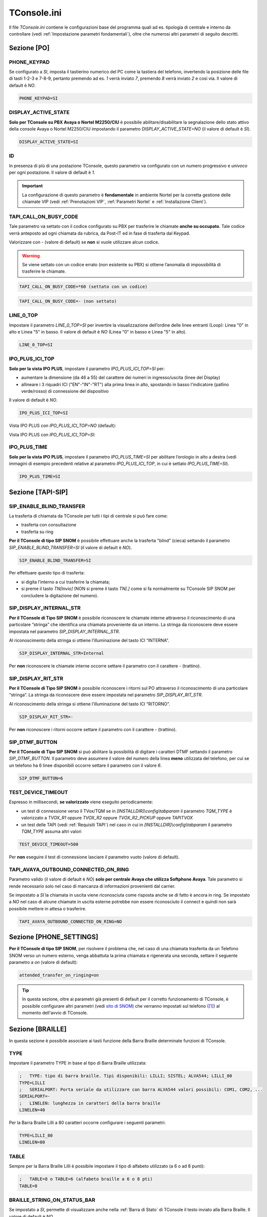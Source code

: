 .. _sito di SNOM: https://service.snom.com/display/wiki/D-Series+Settings
.. _TConsole.ini:

============
TConsole.ini
============

Il file *TConsole.ini* contiene le configurazioni base del programma quali ad es. tipologia di centrale e interno da controllare (vedi :ref:`Impostazione parametri fondamentali`), oltre che numerosi altri parametri di seguito descritti.

Sezione [PO]
============

PHONE_KEYPAD
------------
Se configurato a *SI*, imposta il tastierino numerico del PC come la tastiera del telefono, invertendo la posizione delle file di tasti 1-2-3 e 7-8-9, pertanto premendo ad es. *1* verrà inviato *7*, premendo *8* verrà inviato *2* e così via. Il valore di default è *NO*.

.. code-block:: ini

	PHONE_KEYPAD=SI

DISPLAY_ACTIVE_STATE
--------------------
**Solo per TConsole su PBX Avaya o Nortel M2250/CIU** è possibile abilitare/disabilitare la segnalazione dello stato attivo della console Avaya o Nortel M2250/CIU impostando il parametro *DISPLAY_ACTIVE_STATE=NO* (il valore di default è *SI*).

.. code-block:: ini

    DISPLAY_ACTIVE_STATE=SI

.. _ID:

ID
--

In presenza di più di una postazione TConsole, questo parametro va configurato con un numero progressivo e *univoco* per ogni postazione. Il valore di default è *1*.

.. important :: La configurazione di questo parametro è **fondamentale** in ambiente Nortel per la corretta gestione delle chiamate VIP (vedi :ref:`Prenotazioni VIP`, :ref:`Parametri Nortel` e :ref:`Installazione Client`).

TAPI_CALL_ON_BUSY_CODE
----------------------
Tale parametro va settato con il codice configurato su PBX per trasferire le chiamate **anche su occupato**.
Tale codice verrà anteposto ad ogni chiamata da rubrica, da Post-IT ed in fase di trasferta dal Keypad.

Valorizzare con *-* (valore di default) se **non** si vuole utilizzare alcun codice.

.. warning :: Se viene settato con un codice errato (non esistente su PBX) si ottiene l’anomalia di impossibilità di trasferire le chiamate.

.. code-block:: ini

    TAPI_CALL_ON_BUSY_CODE=*60 (settato con un codice)

.. code-block:: ini

    TAPI_CALL_ON_BUSY_CODE=- (non settato)

LINE_0_TOP
----------
Impostare il parametro *LINE_0_TOP=SI* per invertire la visualizzazione dell’ordine delle linee entranti (Loop): Linea "0" in alto e Linea "5" in basso. Il valore di default è *NO* (Linea "0" in basso e Linea "5" in alto).

.. code-block:: ini

	LINE_0_TOP=SI

.. _TConsole.ini Sezione IPO PLUS:

IPO_PLUS_ICI_TOP
----------------
**Solo per la vista IPO PLUS**, impostare il parametro *IPO_PLUS_ICI_TOP=SI* per:

- aumentare la dimensione (da 46 a 55) del carattere dei numeri in ingresso/uscita (linee del Display)
- allineare i 3 riquadri ICI ("EN"-"IN"-"RT") alla prima linea in alto, spostando in basso l'indicatore (pallino verde/rosso) di connessione del dispositivo

Il valore di default è *NO*.

.. code-block:: ini

	IPO_PLUS_ICI_TOP=SI

Vista IPO PLUS con *IPO_PLUS_ICI_TOP=NO* (default):

.. image:: /images/TCONSOLE/INSTALLAZIONE/CONFIGURAZIONE/IPO_PLUS_ICI_TOP_NO.png

Vista IPO PLUS con *IPO_PLUS_ICI_TOP=SI*:

.. image:: /images/TCONSOLE/INSTALLAZIONE/CONFIGURAZIONE/IPO_PLUS_ICI_TOP_SI.png

IPO_PLUS_TIME
-------------
**Solo per la vista IPO PLUS**, impostare il parametro *IPO_PLUS_TIME=SI* per abilitare l’orologio in alto a destra (vedi immagini di esempio precedenti relative al parametro *IPO_PLUS_ICI_TOP*, in cui è settato *IPO_PLUS_TIME=SI*).

.. code-block:: ini

	IPO_PLUS_TIME=SI

Sezione [TAPI-SIP]
==================

SIP_ENABLE_BLIND_TRANSFER
-------------------------
La trasferta di chiamata da TConsole per tutti i tipi di centrale si può fare come:

- trasferta con consultazione
- trasferta su ring

**Per il TConsole di tipo SIP SNOM** è possibile effettuare anche la trasferta "blind" (cieca) settando il parametro *SIP_ENABLE_BLIND_TRANSFER=SI* (il valore di default è *NO*).

.. code-block:: ini

    SIP_ENABLE_BLIND_TRANSFER=SI

Per effettuare questo tipo di trasferta:

- si digita l’interno a cui trasferire la chiamata;
- si preme il tasto *TN\[Invio\]* (NON si preme il tasto *TN\[.\]* come si fa normalmente su TConsole SIP SNOM per concludere la digitazione del numero).

SIP_DISPLAY_INTERNAL_STR
------------------------
**Per il TConsole di Tipo SIP SNOM** è possibile riconoscere le chiamate interne attraverso il riconoscimento di una particolare “stringa” che identifica una chiamata proveniente da un interno.
La stringa da riconoscere deve essere impostata nel parametro *SIP_DISPLAY_INTERNAL_STR*.

Al riconoscimento della stringa si ottiene l’illuminazione del tasto ICI “INTERNA”.

.. code-block:: ini

    SIP_DISPLAY_INTERNAL_STR=Internal

Per **non** riconoscere le chiamate interne occorre settare il parametro con il carattere *-* (trattino).

SIP_DISPLAY_RIT_STR
-------------------
**Per il TConsole di Tipo SIP SNOM** è possibile riconoscere i ritorni sul PO attraverso il riconoscimento di una particolare “stringa”.
La stringa da riconoscere deve essere impostata nel parametro *SIP_DISPLAY_RIT_STR*.

Al riconoscimento della stringa si ottiene l’illuminazione del tasto ICI “RITORNO”.

.. code-block:: ini

    SIP_DISPLAY_RIT_STR=-

Per **non** riconoscere i ritorni occorre settare il parametro con il carattere *-* (trattino).

SIP_DTMF_BUTTON
---------------
**Per il TConsole di Tipo SIP SNOM** si può abilitare la possibilità di digitare i caratteri DTMF settando il parametro *SIP_DTMF_BUTTON*.
Il parametro deve assumere il valore del numero della linea **meno** utilizzata del telefono, per cui se un telefono ha 6 linee disponibili occorre settare il parametro con il valore *6*.

.. code-block:: ini

    SIP_DTMF_BUTTON=6

TEST_DEVICE_TIMEOUT
-------------------
Espresso in millisecondi, **se valorizzato** viene eseguito periodicamente:

- un test di connessione verso il TVox/TQM se in *\[INSTALLDIR\]\\config\\tabparam* il parametro *TQM_TYPE* è valorizzato a *TVOX_R1* oppure *TVOX_R2* oppure *TVOX_R2_PICKUP* oppure *TAPITVOX*
- un test delle TAPI (vedi :ref:`Requisiti TAPI`) nel caso in cui in *\[INSTALLDIR\]\\config\\tabparam* il parametro *TQM_TYPE* assuma altri valori

.. code-block:: ini

    TEST_DEVICE_TIMEOUT=500

Per **non** eseguire il test di connessione lasciare il parametro vuoto (valore di default).

TAPI_AVAYA_OUTBOUND_CONNECTED_ON_RING
-------------------------------------
Parametro valido (il valore di default è *NO*) **solo per centrale Avaya che utilizza Softphone Avaya**.
Tale parametro si rende necessario solo nel caso di mancanza di informazioni provenienti dal carrier.

Se impostato a *SI* la chiamata in uscita viene riconosciuta come risposta anche se di fatto è ancora in ring.
Se impostato a *NO* nel caso di alcune chiamate in uscita esterne potrebbe non essere riconosciuto il connect e quindi non sarà possibile mettere in attesa o trasferire.

.. code-block:: ini

    TAPI_AVAYA_OUTBOUND_CONNECTED_ON_RING=NO

Sezione [PHONE_SETTINGS]
========================

**Per il TConsole di tipo SIP SNOM**, per risolvere il problema che, nel caso di una chiamata trasferita da un Telefono SNOM verso un numero esterno, venga abbattuta la prima chiamata e rigenerata una seconda, settare il seguente parametro a *on* (valore di default):

.. code-block:: ini

    attended_transfer_on_ringing=on

.. tip :: In questa sezione, oltre ai parametri già presenti di default per il corretto funzionamento di TConsole, è possibile configurare altri parametri (vedi `sito di SNOM`_) che verranno impostati sul telefono ([1]_) al momento dell'avvio di TConsole.

.. _TConsole.ini Sezione BRAILLE:

Sezione [BRAILLE]
=================

In questa sezione è possibile associare ai tasti funzione della Barra Braille determinate funzioni di TConsole.

TYPE
----

Impostare il parametro TYPE in base al tipo di Barra Braille utilizzata:

.. code-block:: ini

    ;	TYPE: tipo di barra braille. Tipi disponibili: LILLI; SISTEL; ALVA544; LILLI_80
    TYPE=LILLI
    ;	SERIALPORT: Porta seriale da utilizzare con barra ALVA544 valori possibili: COM1, COM2, ... 
    SERIALPORT=-
    ;	LINELEN: lunghezza in caratteri della barra braille
    LINELEN=40

Per la Barra Braille Lilli a 80 caratteri occorre configurare i seguenti parametri:

.. code-block:: ini

    TYPE=LILLI_80
    LINELEN=80

TABLE
-----

Sempre per la Barra Braille Lilli è possibile impostare il tipo di alfabeto utilizzato (a 6 o ad 8 punti):

.. code-block:: ini

    ;	TABLE=8 o TABLE=6 (alfabeto braille a 6 o 8 pti)
    TABLE=8

.. _BRAILLE_STRING_ON_STATUS_BAR:

BRAILLE_STRING_ON_STATUS_BAR
----------------------------

Se impostato a *SI*, permette di visualizzare anche nella :ref:`Barra di Stato` di TConsole il testo inviato alla Barra Braille. Il valore di default è *NO*.

.. code-block:: ini

    BRAILLE_STRING_ON_STATUS_BAR=NO

Configurazione dei tasti funzione per Barra Braille Lilli
---------------------------------------------------------

Per l’associazione dei tasti funzione della Barra Braille **alle rispettive combinazioni di tasti della tastiera del PC** (e di conseguenza alle funzionalità di TConsole) è presente una configurazione predefinita che è possibile modificare a seconda delle esigenze dell’operatore:

.. code-block:: ini

    ;	ASSOCIAZIONE TRA TASTI LILLI E TASTI PC
    SHIFT=Esc
    ; 	tasti di controllo: Simple, Shift, Long, ShiftLong
    LEFT=,,,,
    UP=Up,PgUp,,Home,
    DOWN=Down,PgDn,,End,
    RIGHT=,,,,
    ;	tasti funzione: Simple, Shift, Long, ShiftLong
    F1=F3,Ctrl+D,,,
    F2=F12,,,,
    F3=,,,,
    F4=,,,,
    F5=F4,,,,
    F6=,,,Ctrl+Alt+X,
    F7=*[Tn],,,,
    F8=-[Tn],,,,
    F9=+[Tn],Ctrl+0[Tn],,,
    F10=Enter[Kp],,,,

Nell'esempio riportato, nella penultima riga la dicitura:

.. code-block:: ini

    F9=+[Tn],Ctrl+0[Tn],,,

indica rispettivamente:

- tasto funzione della Barra Braille: *F9* (secondo tasto funzione da destra)
- combinazione di tasti corrispondente alla pressione breve (semplice) del tasto funzione: *+* (del tastierino numerico)
- combinazione di tasti corrispondente alla pressione breve del tasto funzione + tasto Shift della Barra: *Ctrl+0* (del tastierino numerico)
- combinazione di tasti corrispondente alla pressione lunga del tasto funzione: non configurato
- combinazione di tasti corrispondente alla pressione lunga del tasto funzione + tasto Shift della Barra: non configurato

.. rubric:: Note

.. [1] per mantenerli anche alla chiusura di TConsole, questi parametri vanno memorizzati agendo sull'interfaccia web del telefono: https://service.snom.com/display/wiki/How+do+snom+phones+handle+setting+changes